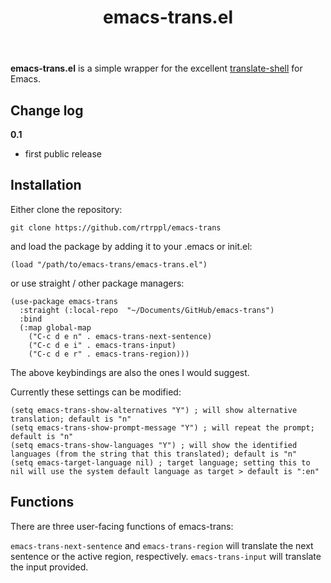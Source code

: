 #+title: emacs-trans.el

*emacs-trans.el* is a simple wrapper for the excellent [[https://github.com/soimort/translate-shell][translate-shell]] for Emacs.

** Change log

*0.1*
- first public release

** Installation

Either clone the repository:

=git clone https://github.com/rtrppl/emacs-trans=

and load the package by adding it to your .emacs or init.el:

#+begin_src elisp
(load "/path/to/emacs-trans/emacs-trans.el") 
#+end_src

or use straight / other package managers:

#+begin_src elisp
(use-package emacs-trans
  :straight (:local-repo  "~/Documents/GitHub/emacs-trans")
  :bind
  (:map global-map
	("C-c d e n" . emacs-trans-next-sentence)
	("C-c d e i" . emacs-trans-input)
	("C-c d e r" . emacs-trans-region)))
#+end_src

The above keybindings are also the ones I would suggest.

Currently these settings can be modified:

#+begin_src elisp
(setq emacs-trans-show-alternatives "Y") ; will show alternative translation; default is "n"
(setq emacs-trans-show-prompt-message "Y") ; will repeat the prompt; default is "n"
(setq emacs-trans-show-languages "Y") ; will show the identified languages (from the string that this translated); default is "n"
(setq emacs-target-language nil) ; target language; setting this to nil will use the system default language as target > default is ":en"
#+end_src

** Functions

There are three user-facing functions of emacs-trans:

=emacs-trans-next-sentence= and =emacs-trans-region= will translate the next sentence or the active region, respectively. =emacs-trans-input= will translate the input provided.
